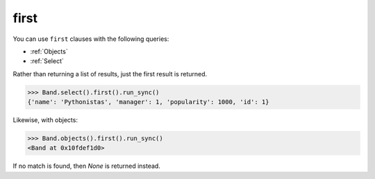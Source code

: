 .. _first:

first
=====

You can use ``first`` clauses with the following queries:

* :ref:`Objects`
* :ref:`Select`

Rather than returning a list of results, just the first result is returned.

.. code-block:: python

    >>> Band.select().first().run_sync()
    {'name': 'Pythonistas', 'manager': 1, 'popularity': 1000, 'id': 1}

Likewise, with objects:

.. code-block:: python

    >>> Band.objects().first().run_sync()
    <Band at 0x10fdef1d0>

If no match is found, then `None` is returned instead.
